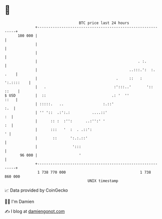 * 👋

#+begin_example
                                     BTC price last 24 hours                    
                 +------------------------------------------------------------+ 
         100 000 |                                                            | 
                 |                                                            | 
                 |                                                            | 
                 |                                              . :.          | 
                 |                                          ..:::.':  :. .    | 
                 |                                    .     ::   : ':.::::    | 
                 |   .                               :':::..'       ':: ::    | 
   $ USD         |  ::                              .: '  ''             ::   | 
                 | :::::.   ..                  :.::'                     :.  | 
                 | '' '::  .:':.:          ....::'                         :  | 
                 |      :: :  :'':      ..:'':' '                          :  | 
                 |      :::   '  :  . .::':                                 ' | 
                 |       ::      ':.:.::'                                     | 
                 |                ':::                                        | 
          96 000 |                   '                                        | 
                 +------------------------------------------------------------+ 
                  1 738 770 000                                  1 738 860 000  
                                         UNIX timestamp                         
#+end_example
📈 Data provided by CoinGecko

🧑‍💻 I'm Damien

✍️ I blog at [[https://www.damiengonot.com][damiengonot.com]]
